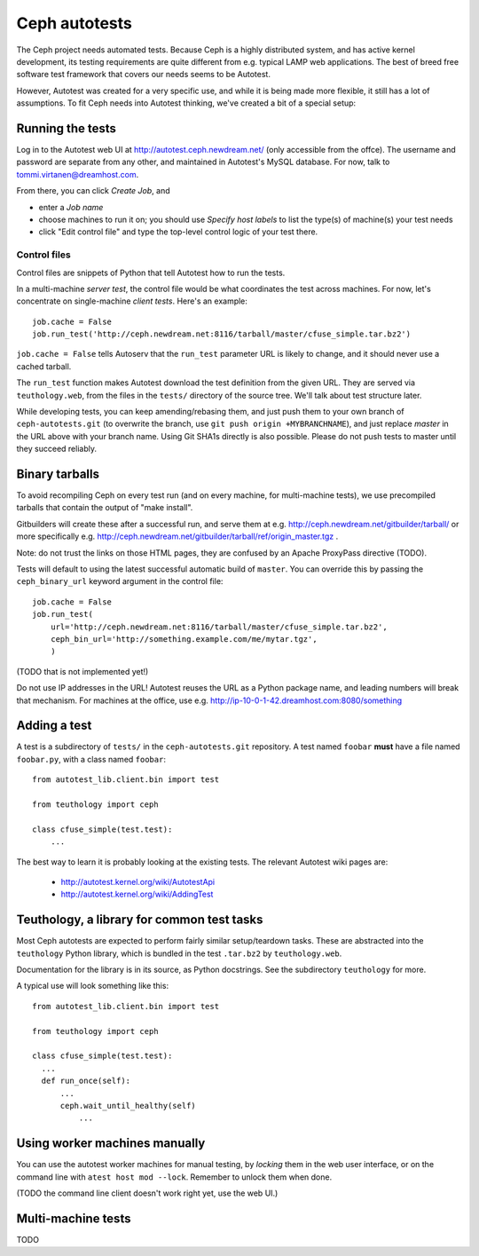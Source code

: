 ================
 Ceph autotests
================

The Ceph project needs automated tests. Because Ceph is a highly
distributed system, and has active kernel development, its testing
requirements are quite different from e.g. typical LAMP web
applications. The best of breed free software test framework that
covers our needs seems to be Autotest.

However, Autotest was created for a very specific use, and while it is
being made more flexible, it still has a lot of assumptions.  To fit
Ceph needs into Autotest thinking, we've created a bit of a special
setup:

.. figure:: overview.png

   .. if you're reading the raw file, look at the file overview.png manually

   .. or update it with
   .. dia -e overview.png -t cairo-alpha-png overview.dia

   Ceph's autotests are stored in ``ceph-autotests.git``. They are
   served as on-demand generated ``.tar.bz2`` by a web service called
   ``teuthology.web``. This is called "external tests" by
   Autotest.

   To make tests run faster, they work by using pre-compiled binaries;
   these are provided either by gitbuilder (using the same web server
   as the status web page), or developers wishing to test their own
   changes (any HTTP URL will work).

   ``control`` files are short Python snippets that tell Autotest how
   to perform a particular test run. They can be entered in a web form,
   or passed to a command-line client ``atest``.


Running the tests
=================

Log in to the Autotest web UI at http://autotest.ceph.newdream.net/
(only accessible from the offce). The username and password are
separate from any other, and maintained in Autotest's MySQL
database. For now, talk to tommi.virtanen@dreamhost.com.

From there, you can click *Create Job*, and

* enter a *Job name*
* choose machines to run it on; you should use *Specify host labels*
  to list the type(s) of machine(s) your test needs
* click "Edit control file" and type the top-level control logic of
  your test there.

Control files
-------------

Control files are snippets of Python that tell Autotest how to run the tests.

In a multi-machine *server test*, the control file would be what
coordinates the test across machines. For now, let's concentrate on
single-machine *client tests*. Here's an example::

  job.cache = False
  job.run_test('http://ceph.newdream.net:8116/tarball/master/cfuse_simple.tar.bz2')

``job.cache = False`` tells Autoserv that the ``run_test`` parameter
URL is likely to change, and it should never use a cached tarball.

The ``run_test`` function makes Autotest download the test definition
from the given URL. They are served via ``teuthology.web``, from the
files in the ``tests/`` directory of the source tree. We'll talk about
test structure later.

While developing tests, you can keep amending/rebasing them, and just
push them to your own branch of ``ceph-autotests.git`` (to overwrite
the branch, use ``git push origin +MYBRANCHNAME``), and just replace
*master* in the URL above with your branch name. Using Git SHA1s
directly is also possible. Please do not push tests to master until
they succeed reliably.


Binary tarballs
===============

To avoid recompiling Ceph on every test run (and on every machine, for
multi-machine tests), we use precompiled tarballs that contain the
output of "make install".

Gitbuilders will create these after a successful run, and serve them
at e.g. http://ceph.newdream.net/gitbuilder/tarball/ or more specifically e.g.
http://ceph.newdream.net/gitbuilder/tarball/ref/origin_master.tgz .

Note: do not trust the links on those HTML pages, they are confused by
an Apache ProxyPass directive (TODO).

Tests will default to using the latest successful automatic build of
``master``. You can override this by passing the ``ceph_binary_url``
keyword argument in the control file::

  job.cache = False
  job.run_test(
      url='http://ceph.newdream.net:8116/tarball/master/cfuse_simple.tar.bz2',
      ceph_bin_url='http://something.example.com/me/mytar.tgz',
      )

(TODO that is not implemented yet!)

Do not use IP addresses in the URL! Autotest reuses the URL as a
Python package name, and leading numbers will break that
mechanism. For machines at the office, use
e.g. http://ip-10-0-1-42.dreamhost.com:8080/something


Adding a test
=============

A test is a subdirectory of ``tests/`` in the ``ceph-autotests.git``
repository. A test named ``foobar`` **must** have a file named
``foobar.py``, with a class named ``foobar``::

  from autotest_lib.client.bin import test

  from teuthology import ceph

  class cfuse_simple(test.test):
      ...

The best way to learn it is probably looking at the existing tests.
The relevant Autotest wiki pages are:

 - http://autotest.kernel.org/wiki/AutotestApi
 - http://autotest.kernel.org/wiki/AddingTest

Teuthology, a library for common test tasks
===========================================

Most Ceph autotests are expected to perform fairly similar
setup/teardown tasks. These are abstracted into the ``teuthology``
Python library, which is bundled in the test ``.tar.bz2`` by
``teuthology.web``.

Documentation for the library is in its source, as Python
docstrings. See the subdirectory ``teuthology`` for more.

A typical use will look something like this::

  from autotest_lib.client.bin import test

  from teuthology import ceph

  class cfuse_simple(test.test):
    ...
    def run_once(self):
        ...
        ceph.wait_until_healthy(self)
            ...

Using worker machines manually
==============================

You can use the autotest worker machines for manual testing, by
*locking* them in the web user interface, or on the command line with
``atest host mod --lock``. Remember to unlock them when done.

(TODO the command line client doesn't work right yet, use the web UI.)


Multi-machine tests
===================

TODO
